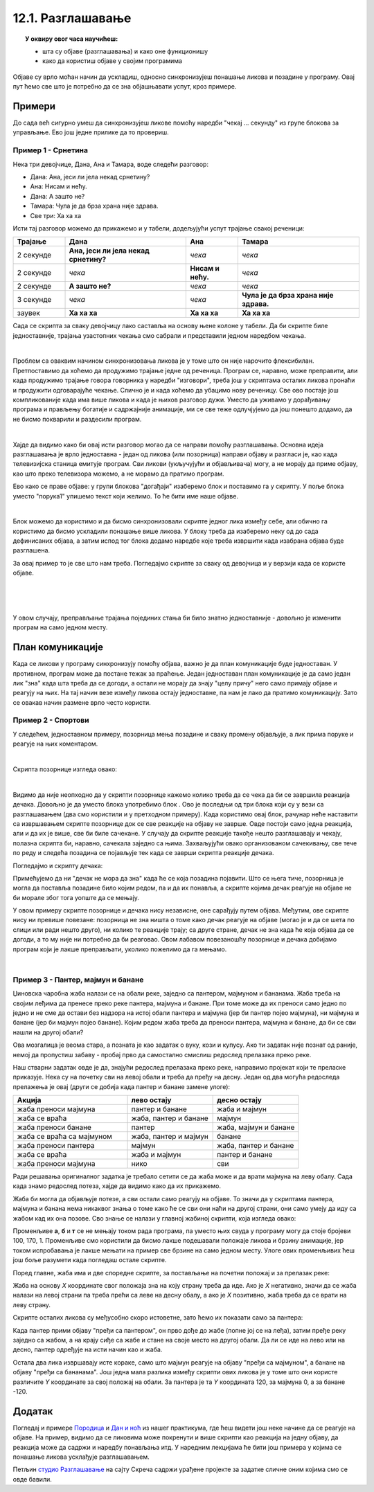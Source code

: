 
~~~~~~~~~~~~~~~~~~
12.1. Разглашавање
~~~~~~~~~~~~~~~~~~

.. topic:: У оквиру овог часа научићеш:

    - шта су објаве (разглашавања) и како оне функционишу
    - како да користиш објаве у својим програмима

.. |kad_primim|      image:: ../../_images/S3_opste/kad_primim.png
.. |razglasi|        image:: ../../_images/S3_opste/razglasi.png
.. |razglasi_cekaj|  image:: ../../_images/S3_opste/razglasi_cekaj.png



Објаве су врло моћан начин да ускладиш, односно синхронизујеш понашање ликова и позадине у програму. Овај пут ћемо све што је потребно да се зна објашњавати успут, кроз примере.

Примери
-------

До сада већ сигурно умеш да синхронизујеш ликове помоћу наредби "чекај ... секунду" из групе блокова за управљање. Ево још једне прилике да то провериш.

Пример 1 - Срнетина
'''''''''''''''''''

Нека три девојчице, Дана, Ана и Тамара, воде следећи разговор:

- Дана: Ана, јеси ли јела некад срнетину?
- Ана: Нисам и нећу.
- Дана: А зашто не?
- Тамара: Чула је да брза храна није здрава.
- Све три: Ха ха ха

Исти тај разговор можемо да прикажемо и у табели, додељујући успут трајање свакој реченици:

.. csv-table::
   :header: "Трајање", "Дана", "Ана", "Тамара"
   :widths: 15, 35, 15, 35
   :align: left

   "2 секунде", "**Ана, јеси ли јела некад срнетину?**", *чека*, *чека*
   "2 секунде", *чека*, **Нисам и нећу.**, *чека*
   "2 секунде", **А зашто не?**, *чека*, *чека*
   "3 секунде", *чека*, *чека*, **Чула је да брза храна није здрава.**
   "заувек", **Ха ха ха**, **Ха ха ха**, **Ха ха ха**
   
Сада се скрипта за сваку девојчицу лако саставља на основу њене колоне у табели. Да би скрипте биле једноставније, трајања узастопних чекања смо сабрали и представили једном наредбом чекања.

.. image:: ../../_images/S3_12_razglasavanje/SrnetinaCekanje_Dana.jpg
    :width: 500px
    :align: center

.. image:: ../../_images/S3_12_razglasavanje/SrnetinaCekanje_Ana.jpg
    :width: 500px
    :align: center

.. image:: ../../_images/S3_12_razglasavanje/SrnetinaCekanje_Tamara.jpg
    :width: 500px
    :align: center

|

Проблем са оваквим начином синхронизовања ликова је у томе што он није нарочито флексибилан. Претпоставимо да хоћемо да продужимо трајање једне од реченица. Програм се, наравно, може преправити, али када продужимо трајање говора говорника у наредби "изговори", треба још у скриптама осталих ликова пронаћи и продужити одговарајуће чекање. Слично је и када хоћемо да убацимо нову реченицу. Све ово постаје још компликованије када има више ликова и када је њихов разговор дужи. Уместо да уживамо у дорађивању програма и прављењу богатије и садржајније анимације, ми се све теже одлучјујемо да још понешто додамо, да не бисмо покварили и раздесили програм.

|

Хајде да видимо како би овај исти разговор могао да се направи помоћу разглашавања. Основна идеја разглашавања је врло једноставна - један од ликова (или позорница) направи објаву и разгласи је, као када телевизијска станица емитује програм. Сви ликови (укључујући и објављивача) могу, а не морају да приме објаву, као што преко телевизора можемо, а не морамо да пратимо програм. 

Ево како се праве објаве: у групи блокова "догађаји" изаберемо блок |razglasi| и поставимо га у скрипту. У поље блока уместо "порука1" упишемо текст који желимо. То ће бити име наше објаве.

.. image:: ../../_images/S3_12_razglasavanje/RazglasavanjeMeni.jpg
    :width: 375px
    :align: center

|

Блок |kad_primim| можемо да користимо и да бисмо синхронизовали скрипте једног лика између себе, али обично га користимо да бисмо ускладили понашање више ликова. У блоку |kad_primim| треба да изаберемо неку од до сада дефинисаних објава, а затим испод тог блока додамо наредбе које треба извршити када изабрана објава буде разглашена.

За овај пример то је све што нам треба. Погледајмо скрипте за сваку од девојчица и у верзији када се користе објаве.

.. image:: ../../_images/S3_12_razglasavanje/SrnetinaObjave_Dana.jpg
    :width: 500px
    :align: center

|

.. image:: ../../_images/S3_12_razglasavanje/SrnetinaObjave_Ana.jpg
    :width: 500px
    :align: center

|

.. image:: ../../_images/S3_12_razglasavanje/SrnetinaObjave_Tamara.jpg
    :width: 500px
    :align: center

|

У овом случају, преправљање трајања појединих стања би било знатно једноставније - довољно је изменити програм на само једном месту.

План комуникације
-----------------

Када се ликови у програму синхронизују помоћу објава, важно је да план комуникације буде једноставан. У противном, програм може да постане тежак за праћење. Један једноставан план комуникације је да само један лик "зна" када шта треба да се догоди, а остали не морају да знају "целу причу" него само примају објаве и реагују на њих. На тај начин везе између ликова остају једноставне, па нам је лако да пратимо комуникацију. Зато се овакав начин размене врло често користи.

Пример 2 - Спортови
'''''''''''''''''''

У следећем, једноставном примеру, позорница мења позадине и сваку промену објављује, а лик прима поруке и реагује на њих коментаром. 

.. image:: ../../_images/S3_12_razglasavanje/Sportovi_Izvrsavanje.jpg
    :width: 764px
    :align: center

|

Скрипта позорнице изгледа овако:

.. image:: ../../_images/S3_12_razglasavanje/Sportovi_Pozornica.jpg
    :width: 250px
    :align: center

|

Видимо да није неопходно да у скрипти позорнице кажемо колико треба да се чека да би се завршила реакција дечака. Довољно је да уместо блока |razglasi| употребимо блок |razglasi_cekaj|. Ово је последњи од три блока који су у вези са разглашавањем (два смо користили и у претходном примеру). Када користимо овај блок, рачунар неће наставити са извршавањем скрипте позорнице док се све реакције на објаву не заврше. Овде постоји само једна реакција, али и да их је више, све би биле сачекане. У случају да скрипте реакције такође нешто разглашавају и чекају, полазна скрипта би, наравно, сачекала заједно са њима. Захваљујући овако организованом сачекивању, све тече по реду и следећа позадина се појављује тек када се заврши скрипта реакције дечака.

Погледајмо и скрипту дечака:

.. image:: ../../_images/S3_12_razglasavanje/Sportovi_Lik.jpg
    :width: 420px
    :align: center

Примећујемо да ни "дечак не мора да зна" када ће се која позадина појавити. Што се њега тиче, позорница је могла да поставља позадине било којим редом, па и да их понавља, а скрипте којима дечак реагује на објаве не би морале због тога уопште да се мењају.

У овом примеру скрипте позорнице и дечака нису независне, оне сарађују путем објава. Међутим, ове скрипте нису ни превише повезане: позорница не зна ништа о томе како дечак реагује на објаве (могао је и да се шета по слици или ради нешто друго), ни колико те реакције трају; са друге стране, дечак не зна када ће која објава да се догоди, а то му није ни потребно да би реаговао. Овом лабавом повезаношћу позорнице и дечака добијамо програм који је лакше преправљати, уколико пожелимо да га мењамо.

|

Пример 3 - Пантер, мајмун и банане
''''''''''''''''''''''''''''''''''

Џиновска чаробна жаба налази се на обали реке, заједно са пантером, мајмуном и бананама. Жаба треба на својим леђима да пренесе преко реке пантера, мајмуна и банане. При томе може да их преноси само једно по једно и не сме да остави без надзора на истој обали пантера и мајмуна (јер би пантер појео мајмуна), ни мајмуна и банане (јер би мајмун појео банане). Којим редом жаба треба да преноси пантера, мајмуна и банане, да би се сви нашли на другој обали?

.. image:: ../../_images/S3_12_razglasavanje/PanterMajmunBanane.jpg
    :width: 470px
    :align: center

Ова мозгалица је веома стара, а позната је као задатак о вуку, кози и купусу. Ако ти задатак није познат од раније, немој да пропустиш забаву - пробај прво да самостално смислиш редослед прелазака преко реке.

Наш стварни задатак овде је да, знајући редослед прелазака преко реке, направимо пројекат који те преласке приказује. Нека су на почетку сви на левој обали и треба да пређу на десну. Један од два могућа редоследа прелажења је овај (други се добија када пантер и банане замене улоге):

.. csv-table::
   :header: "Акција", "лево остају", "десно остају"
   :widths: 40, 30, 30
   :align: left

   "жаба преноси мајмуна", "пантер и банане", "жаба и мајмун"
   "жаба се враћа", "жаба, пантер и банане", "мајмун"
   "жаба преноси банане", "пантер", "жаба, мајмун и банане"
   "жаба се враћа са мајмуном", "жаба, пантер и мајмун", "банане"
   "жаба преноси пантера", "мајмун", "жаба, пантер и банане"
   "жаба се враћа", "жаба и мајмун", "пантер и банане"
   "жаба преноси мајмуна", "нико", "сви"
   
Ради решавања оригиналног задатка је требало сетити се да жаба може и да врати мајмуна на леву обалу. Сада када знамо редослед потеза, хајде да видимо како да их прикажемо.

Жаба би могла да објављује потезе, а сви остали само реагују на објаве. То значи да у скриптама пантера, мајмуна и банана нема никаквог знања о томе како ће се сви они наћи на другој страни, они само умеју да иду са жабом кад их она позове. Сво знање се налази у главној жабиној скрипти, која изгледа овако:

.. image:: ../../_images/S3_12_razglasavanje/PanterMajmunBanane_Zaba1.jpg
    :width: 400px
    :align: center

Променљиве **а**, **б** и **т** се не мењају током рада програма, па уместо њих свуда у програму могу да стоје бројеви 100, 170, 1. Променљиве смо користили да бисмо лакше подешавали положаје ликова и брзину анимације, јер током испробавања је лакше мењати на пример све брзине на само једном месту. Улоге ових променљивих ћеш још боље разумети када погледаш остале скрипте.

Поред главне, жаба има и две споредне скрипте, за постављање на почетни положај и за прелазак реке:

.. image:: ../../_images/S3_12_razglasavanje/PanterMajmunBanane_Zaba2.jpg
    :width: 400px
    :align: center

Жаба на основу *X* координате свог положаја зна на коју страну треба да иде. Ако је *X* негативно, значи да се жаба налази на левој страни па треба прећи са леве на десну обалу, а ако је *X*  позитивно, жаба треба да се врати на леву страну.

Скрипте осталих ликова су међусобно скоро истоветне, зато ћемо их показати само за пантера:

.. image:: ../../_images/S3_12_razglasavanje/PanterMajmunBanane_Panter.jpg
    :width: 400px
    :align: center

Када пантер прими објаву "пређи са пантером", он прво дође до жабе (попне јој се на леђа), затим пређе реку заједно са жабом, а на крају сиђе са жабе и стане на своје место на другој обали. Да ли се иде на лево или на десно, пантер одређује на исти начин као и жаба. 

Остала два лика извршавају исте кораке, само што мајмун реагује на објаву "пређи са мајмуном", а банане на објаву "пређи са бананама". Још једна мала разлика између скрипти ових ликова је у томе што они користе различите *Y* координате за свој положај на обали. За пантера је та *Y* координата 120, за мајмуна 0, а за банане -120.

Додатак
-------

Погледај и примере 
`Породица <https://petlja.org/biblioteka/r/lekcije/scratch3-praktikum/scratch3-kornjaca-grafika#id6>`_
и `Дан и ноћ <https://petlja.org/biblioteka/r/lekcije/scratch3-praktikum/scratch3-grananje#id4>`_
из нашег практикума, где ћеш видети још неке начине да се реагује на објаве. На пример, видимо да се ликовима може покренути и више скрипти као реакција на једну објаву, да реакција може да садржи и наредбу понављања итд. У наредним лекцијама ће бити још примера у којима се понашање ликова усклађује разглашавањем.


Петљин `студио Разглашавање <https://scratch.mit.edu/studios/27294857>`_ на сајту Скреча садржи урађене пројекте за задатке сличне оним којима смо се овде бавили.

